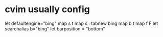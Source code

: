 * cvim usually config
let defaultengine="bing"
map s t
map s : tabnew bing
map b t
map f F
let searchalias b="bing"
let barposition = "bottom"
# let configpath='~/.cvimrc'
# set localconfig
# let configpath='/Users/kay/.cvimrc'
